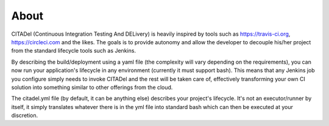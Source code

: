=====
About
=====

CITADel (Continuous Integration Testing And DELivery) is heavily inspired by
tools such as `<https://travis-ci.org>`_, `<https://circleci.com>`_ and the likes. The goals
is to provide autonomy and allow the developer to decouple his/her project
from the standard lifecycle tools such as Jenkins.

By describing the build/deployment using a yaml file (the complexity will vary
depending on the requirements), you can now run your application's lifecycle
in any environment (currently it must support bash). This means that any
Jenkins job you configure simply needs to invoke CITADel and the rest will be
taken care of, effectively transforming your own CI solution into something
similar to other offerings from the cloud.

The citadel.yml file (by default, it can be anything else) describes your
project's lifecycle. It's not an executor/runner by itself, it simply
translates whatever there is in the yml file into standard bash which can then
be executed at your discretion.
